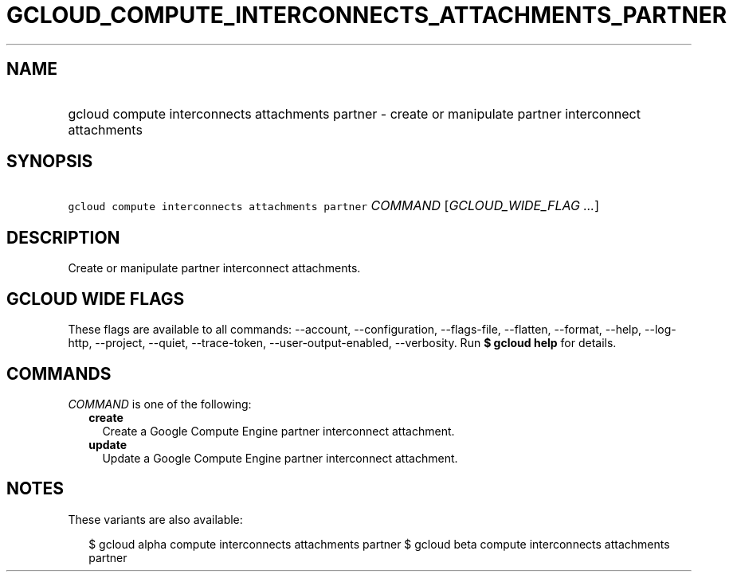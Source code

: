 
.TH "GCLOUD_COMPUTE_INTERCONNECTS_ATTACHMENTS_PARTNER" 1



.SH "NAME"
.HP
gcloud compute interconnects attachments partner \- create or manipulate partner interconnect attachments



.SH "SYNOPSIS"
.HP
\f5gcloud compute interconnects attachments partner\fR \fICOMMAND\fR [\fIGCLOUD_WIDE_FLAG\ ...\fR]



.SH "DESCRIPTION"

Create or manipulate partner interconnect attachments.



.SH "GCLOUD WIDE FLAGS"

These flags are available to all commands: \-\-account, \-\-configuration,
\-\-flags\-file, \-\-flatten, \-\-format, \-\-help, \-\-log\-http, \-\-project,
\-\-quiet, \-\-trace\-token, \-\-user\-output\-enabled, \-\-verbosity. Run \fB$
gcloud help\fR for details.



.SH "COMMANDS"

\f5\fICOMMAND\fR\fR is one of the following:

.RS 2m
.TP 2m
\fBcreate\fR
Create a Google Compute Engine partner interconnect attachment.

.TP 2m
\fBupdate\fR
Update a Google Compute Engine partner interconnect attachment.


.RE
.sp

.SH "NOTES"

These variants are also available:

.RS 2m
$ gcloud alpha compute interconnects attachments partner
$ gcloud beta compute interconnects attachments partner
.RE

